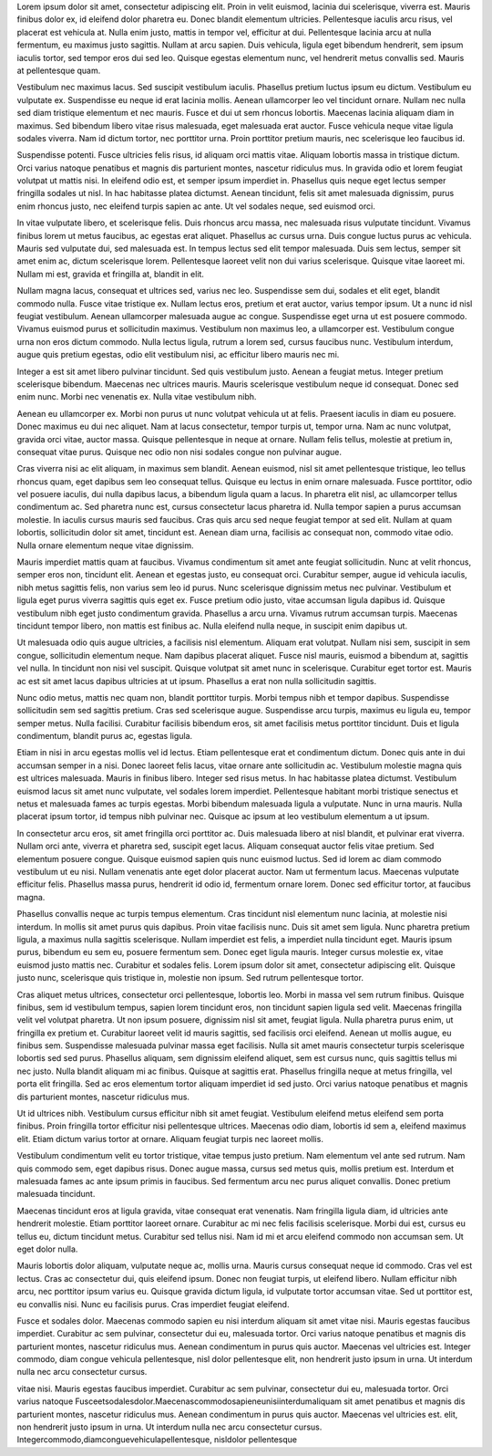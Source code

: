 Lorem ipsum dolor sit amet, consectetur adipiscing elit. Proin in velit
euismod, lacinia dui scelerisque, viverra est. Mauris finibus dolor ex,
id eleifend dolor pharetra eu. Donec blandit elementum ultricies.
Pellentesque iaculis arcu risus, vel placerat est vehicula at. Nulla
enim justo, mattis in tempor vel, efficitur at dui. Pellentesque lacinia
arcu at nulla fermentum, eu maximus justo sagittis. Nullam at arcu
sapien. Duis vehicula, ligula eget bibendum hendrerit, sem ipsum iaculis
tortor, sed tempor eros dui sed leo. Quisque egestas elementum nunc, vel
hendrerit metus convallis sed. Mauris at pellentesque quam.

Vestibulum nec maximus lacus. Sed suscipit vestibulum iaculis. Phasellus
pretium luctus ipsum eu dictum. Vestibulum eu vulputate ex. Suspendisse
eu neque id erat lacinia mollis. Aenean ullamcorper leo vel tincidunt
ornare. Nullam nec nulla sed diam tristique elementum et nec mauris.
Fusce et dui ut sem rhoncus lobortis. Maecenas lacinia aliquam diam in
maximus. Sed bibendum libero vitae risus malesuada, eget malesuada erat
auctor. Fusce vehicula neque vitae ligula sodales viverra. Nam id dictum
tortor, nec porttitor urna. Proin porttitor pretium mauris, nec
scelerisque leo faucibus id.

Suspendisse potenti. Fusce ultricies felis risus, id aliquam orci mattis
vitae. Aliquam lobortis massa in tristique dictum. Orci varius natoque
penatibus et magnis dis parturient montes, nascetur ridiculus mus. In
gravida odio et lorem feugiat volutpat ut mattis nisi. In eleifend odio
est, et semper ipsum imperdiet in. Phasellus quis neque eget lectus
semper fringilla sodales ut nisl. In hac habitasse platea dictumst.
Aenean tincidunt, felis sit amet malesuada dignissim, purus enim rhoncus
justo, nec eleifend turpis sapien ac ante. Ut vel sodales neque, sed
euismod orci.

In vitae vulputate libero, et scelerisque felis. Duis rhoncus arcu
massa, nec malesuada risus vulputate tincidunt. Vivamus finibus lorem ut
metus faucibus, ac egestas erat aliquet. Phasellus ac cursus urna. Duis
congue luctus purus ac vehicula. Mauris sed vulputate dui, sed malesuada
est. In tempus lectus sed elit tempor malesuada. Duis sem lectus, semper
sit amet enim ac, dictum scelerisque lorem. Pellentesque laoreet velit
non dui varius scelerisque. Quisque vitae laoreet mi. Nullam mi est,
gravida et fringilla at, blandit in elit.

Nullam magna lacus, consequat et ultrices sed, varius nec leo.
Suspendisse sem dui, sodales et elit eget, blandit commodo nulla. Fusce
vitae tristique ex. Nullam lectus eros, pretium et erat auctor, varius
tempor ipsum. Ut a nunc id nisl feugiat vestibulum. Aenean ullamcorper
malesuada augue ac congue. Suspendisse eget urna ut est posuere commodo.
Vivamus euismod purus et sollicitudin maximus. Vestibulum non maximus
leo, a ullamcorper est. Vestibulum congue urna non eros dictum commodo.
Nulla lectus ligula, rutrum a lorem sed, cursus faucibus nunc.
Vestibulum interdum, augue quis pretium egestas, odio elit vestibulum
nisi, ac efficitur libero mauris nec mi.

Integer a est sit amet libero pulvinar tincidunt. Sed quis vestibulum
justo. Aenean a feugiat metus. Integer pretium scelerisque bibendum.
Maecenas nec ultrices mauris. Mauris scelerisque vestibulum neque id
consequat. Donec sed enim nunc. Morbi nec venenatis ex. Nulla vitae
vestibulum nibh.

Aenean eu ullamcorper ex. Morbi non purus ut nunc volutpat vehicula ut
at felis. Praesent iaculis in diam eu posuere. Donec maximus eu dui nec
aliquet. Nam at lacus consectetur, tempor turpis ut, tempor urna. Nam ac
nunc volutpat, gravida orci vitae, auctor massa. Quisque pellentesque in
neque at ornare. Nullam felis tellus, molestie at pretium in, consequat
vitae purus. Quisque nec odio non nisi sodales congue non pulvinar
augue.

Cras viverra nisi ac elit aliquam, in maximus sem blandit. Aenean
euismod, nisl sit amet pellentesque tristique, leo tellus rhoncus quam,
eget dapibus sem leo consequat tellus. Quisque eu lectus in enim ornare
malesuada. Fusce porttitor, odio vel posuere iaculis, dui nulla dapibus
lacus, a bibendum ligula quam a lacus. In pharetra elit nisl, ac
ullamcorper tellus condimentum ac. Sed pharetra nunc est, cursus
consectetur lacus pharetra id. Nulla tempor sapien a purus accumsan
molestie. In iaculis cursus mauris sed faucibus. Cras quis arcu sed
neque feugiat tempor at sed elit. Nullam at quam lobortis, sollicitudin
dolor sit amet, tincidunt est. Aenean diam urna, facilisis ac consequat
non, commodo vitae odio. Nulla ornare elementum neque vitae dignissim.

Mauris imperdiet mattis quam at faucibus. Vivamus condimentum sit amet
ante feugiat sollicitudin. Nunc at velit rhoncus, semper eros non,
tincidunt elit. Aenean et egestas justo, eu consequat orci. Curabitur
semper, augue id vehicula iaculis, nibh metus sagittis felis, non varius
sem leo id purus. Nunc scelerisque dignissim metus nec pulvinar.
Vestibulum et ligula eget purus viverra sagittis quis eget ex. Fusce
pretium odio justo, vitae accumsan ligula dapibus id. Quisque vestibulum
nibh eget justo condimentum gravida. Phasellus a arcu urna. Vivamus
rutrum accumsan turpis. Maecenas tincidunt tempor libero, non mattis est
finibus ac. Nulla eleifend nulla neque, in suscipit enim dapibus ut.

Ut malesuada odio quis augue ultricies, a facilisis nisl elementum.
Aliquam erat volutpat. Nullam nisi sem, suscipit in sem congue,
sollicitudin elementum neque. Nam dapibus placerat aliquet. Fusce nisl
mauris, euismod a bibendum at, sagittis vel nulla. In tincidunt non nisi
vel suscipit. Quisque volutpat sit amet nunc in scelerisque. Curabitur
eget tortor est. Mauris ac est sit amet lacus dapibus ultricies at ut
ipsum. Phasellus a erat non nulla sollicitudin sagittis.

Nunc odio metus, mattis nec quam non, blandit porttitor turpis. Morbi
tempus nibh et tempor dapibus. Suspendisse sollicitudin sem sed sagittis
pretium. Cras sed scelerisque augue. Suspendisse arcu turpis, maximus eu
ligula eu, tempor semper metus. Nulla facilisi. Curabitur facilisis
bibendum eros, sit amet facilisis metus porttitor tincidunt. Duis et
ligula condimentum, blandit purus ac, egestas ligula.

Etiam in nisi in arcu egestas mollis vel id lectus. Etiam pellentesque
erat et condimentum dictum. Donec quis ante in dui accumsan semper in a
nisi. Donec laoreet felis lacus, vitae ornare ante sollicitudin ac.
Vestibulum molestie magna quis est ultrices malesuada. Mauris in finibus
libero. Integer sed risus metus. In hac habitasse platea dictumst.
Vestibulum euismod lacus sit amet nunc vulputate, vel sodales lorem
imperdiet. Pellentesque habitant morbi tristique senectus et netus et
malesuada fames ac turpis egestas. Morbi bibendum malesuada ligula a
vulputate. Nunc in urna mauris. Nulla placerat ipsum tortor, id tempus
nibh pulvinar nec. Quisque ac ipsum at leo vestibulum elementum a ut
ipsum.

In consectetur arcu eros, sit amet fringilla orci porttitor ac. Duis
malesuada libero at nisl blandit, et pulvinar erat viverra. Nullam orci
ante, viverra et pharetra sed, suscipit eget lacus. Aliquam consequat
auctor felis vitae pretium. Sed elementum posuere congue. Quisque
euismod sapien quis nunc euismod luctus. Sed id lorem ac diam commodo
vestibulum ut eu nisi. Nullam venenatis ante eget dolor placerat auctor.
Nam ut fermentum lacus. Maecenas vulputate efficitur felis. Phasellus
massa purus, hendrerit id odio id, fermentum ornare lorem. Donec sed
efficitur tortor, at faucibus magna.

Phasellus convallis neque ac turpis tempus elementum. Cras tincidunt
nisl elementum nunc lacinia, at molestie nisi interdum. In mollis sit
amet purus quis dapibus. Proin vitae facilisis nunc. Duis sit amet sem
ligula. Nunc pharetra pretium ligula, a maximus nulla sagittis
scelerisque. Nullam imperdiet est felis, a imperdiet nulla tincidunt
eget. Mauris ipsum purus, bibendum eu sem eu, posuere fermentum sem.
Donec eget ligula mauris. Integer cursus molestie ex, vitae euismod
justo mattis nec. Curabitur et sodales felis. Lorem ipsum dolor sit
amet, consectetur adipiscing elit. Quisque justo nunc, scelerisque quis
tristique in, molestie non ipsum. Sed rutrum pellentesque tortor.

Cras aliquet metus ultrices, consectetur orci pellentesque, lobortis
leo. Morbi in massa vel sem rutrum finibus. Quisque finibus, sem id
vestibulum tempus, sapien lorem tincidunt eros, non tincidunt sapien
ligula sed velit. Maecenas fringilla velit vel volutpat pharetra. Ut non
ipsum posuere, dignissim nisl sit amet, feugiat ligula. Nulla pharetra
purus enim, ut fringilla ex pretium et. Curabitur laoreet velit id
mauris sagittis, sed facilisis orci eleifend. Aenean ut mollis augue, eu
finibus sem. Suspendisse malesuada pulvinar massa eget facilisis. Nulla
sit amet mauris consectetur turpis scelerisque lobortis sed sed purus.
Phasellus aliquam, sem dignissim eleifend aliquet, sem est cursus nunc,
quis sagittis tellus mi nec justo. Nulla blandit aliquam mi ac finibus.
Quisque at sagittis erat. Phasellus fringilla neque at metus fringilla,
vel porta elit fringilla. Sed ac eros elementum tortor aliquam imperdiet
id sed justo. Orci varius natoque penatibus et magnis dis parturient
montes, nascetur ridiculus mus.

Ut id ultrices nibh. Vestibulum cursus efficitur nibh sit amet feugiat.
Vestibulum eleifend metus eleifend sem porta finibus. Proin fringilla
tortor efficitur nisi pellentesque ultrices. Maecenas odio diam,
lobortis id sem a, eleifend maximus elit. Etiam dictum varius tortor at
ornare. Aliquam feugiat turpis nec laoreet mollis.

Vestibulum condimentum velit eu tortor tristique, vitae tempus justo
pretium. Nam elementum vel ante sed rutrum. Nam quis commodo sem, eget
dapibus risus. Donec augue massa, cursus sed metus quis, mollis pretium
est. Interdum et malesuada fames ac ante ipsum primis in faucibus. Sed
fermentum arcu nec purus aliquet convallis. Donec pretium malesuada
tincidunt.

Maecenas tincidunt eros at ligula gravida, vitae consequat erat
venenatis. Nam fringilla ligula diam, id ultricies ante hendrerit
molestie. Etiam porttitor laoreet ornare. Curabitur ac mi nec felis
facilisis scelerisque. Morbi dui est, cursus eu tellus eu, dictum
tincidunt metus. Curabitur sed tellus nisi. Nam id mi et arcu eleifend
commodo non accumsan sem. Ut eget dolor nulla.

Mauris lobortis dolor aliquam, vulputate neque ac, mollis urna. Mauris
cursus consequat neque id commodo. Cras vel est lectus. Cras ac
consectetur dui, quis eleifend ipsum. Donec non feugiat turpis, ut
eleifend libero. Nullam efficitur nibh arcu, nec porttitor ipsum varius
eu. Quisque gravida dictum ligula, id vulputate tortor accumsan vitae.
Sed ut porttitor est, eu convallis nisi. Nunc eu facilisis purus. Cras
imperdiet feugiat eleifend.

Fusce et sodales dolor. Maecenas commodo sapien eu nisi interdum aliquam
sit amet vitae nisi. Mauris egestas faucibus imperdiet. Curabitur ac sem
pulvinar, consectetur dui eu, malesuada tortor. Orci varius natoque
penatibus et magnis dis parturient montes, nascetur ridiculus mus.
Aenean condimentum in purus quis auctor. Maecenas vel ultricies est.
Integer commodo, diam congue vehicula pellentesque, nisl dolor
pellentesque elit, non hendrerit justo ipsum in urna. Ut interdum nulla
nec arcu consectetur cursus.

vitae nisi. Mauris egestas faucibus imperdiet. Curabitur ac sem
pulvinar, consectetur dui eu, malesuada tortor. Orci varius natoque
Fusceetsodalesdolor.Maecenascommodosapieneunisiinterdumaliquam sit amet
penatibus et magnis dis parturient montes, nascetur ridiculus mus.
Aenean condimentum in purus quis auctor. Maecenas vel ultricies est.
elit, non hendrerit justo ipsum in urna. Ut interdum nulla nec arcu
consectetur cursus. Integercommodo,diamconguevehiculapellentesque,
nisldolor pellentesque
